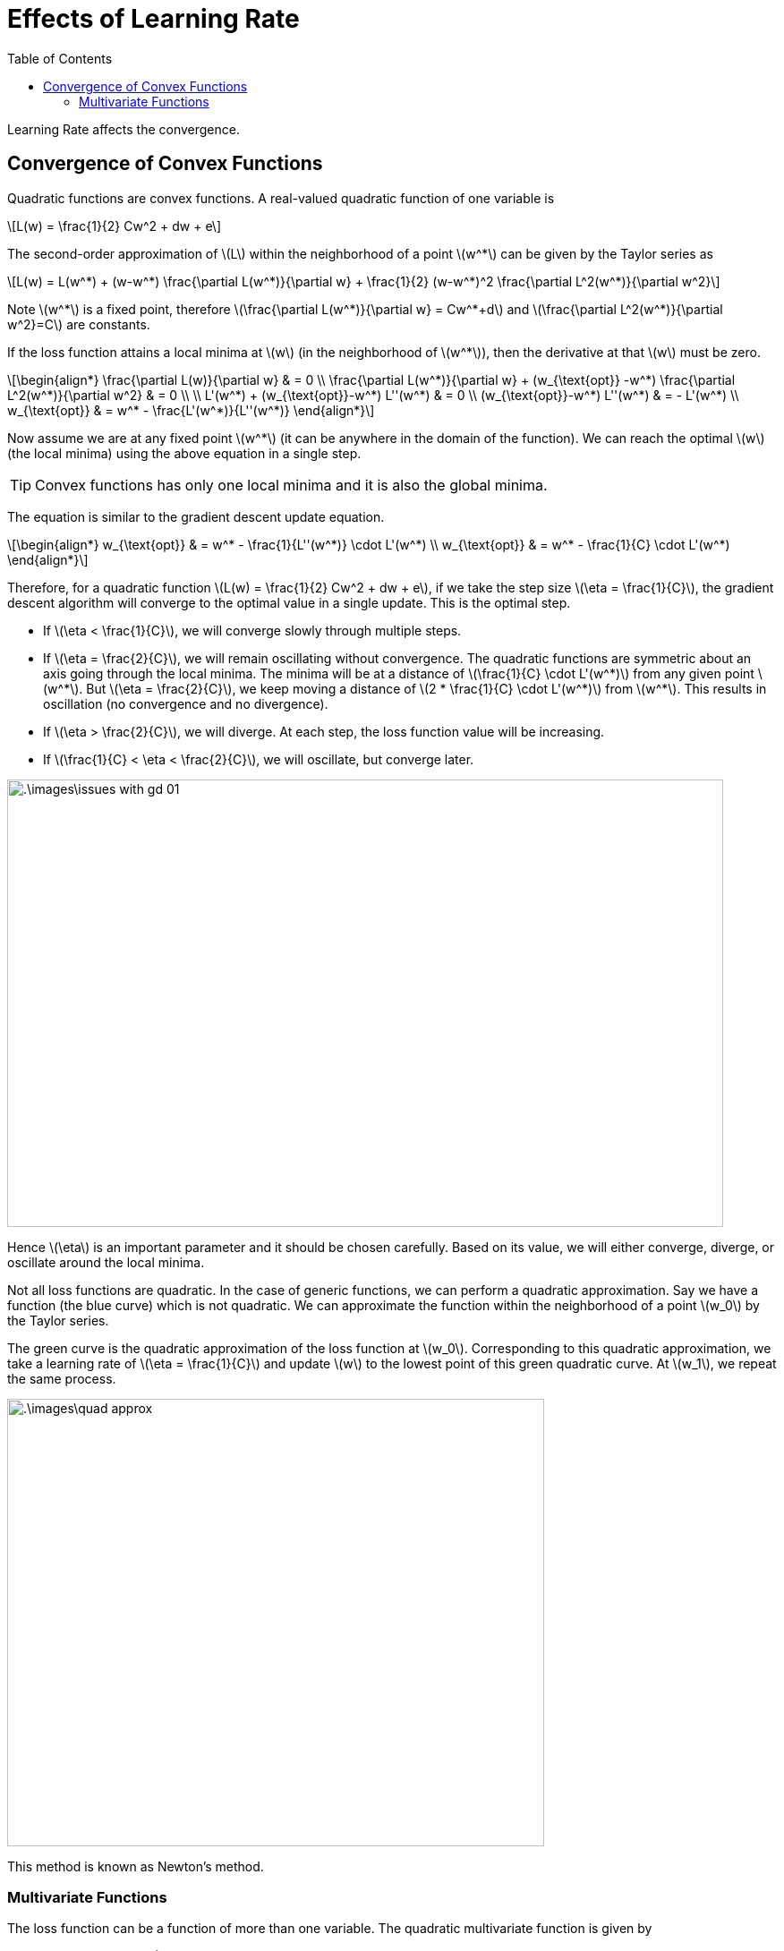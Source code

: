 = Effects of Learning Rate =
:doctype: book
:stem: latexmath
:eqnums:
:toc:

Learning Rate affects the convergence.

== Convergence of Convex Functions ==
Quadratic functions are convex functions. A real-valued quadratic function of one variable is

[stem]
++++
L(w) = \frac{1}{2} Cw^2 + dw + e
++++

The second-order approximation of stem:[L] within the neighborhood of a point stem:[w^*] can be given by the Taylor series as

[stem]
++++
L(w) = L(w^*) + (w-w^*) \frac{\partial L(w^*)}{\partial w} + \frac{1}{2} (w-w^*)^2 \frac{\partial L^2(w^*)}{\partial w^2}
++++

Note stem:[w^*] is a fixed point, therefore stem:[\frac{\partial L(w^*)}{\partial w} = Cw^*+d] and stem:[\frac{\partial L^2(w^*)}{\partial w^2}=C] are constants.

If the loss function attains a local minima at stem:[w] (in the neighborhood of stem:[w^*]), then the derivative at that stem:[w] must be zero.

[stem]
++++
\begin{align*}
\frac{\partial L(w)}{\partial w} & = 0 \\
\frac{\partial L(w^*)}{\partial w} + (w_{\text{opt}} -w^*) \frac{\partial L^2(w^*)}{\partial w^2} & = 0 \\
\\
L'(w^*) + (w_{\text{opt}}-w^*) L''(w^*) & = 0 \\
(w_{\text{opt}}-w^*) L''(w^*) & = - L'(w^*) \\
w_{\text{opt}} & = w^* - \frac{L'(w^*)}{L''(w^*)}
\end{align*}
++++

Now assume we are at any fixed point stem:[w^*] (it can be anywhere in the domain of the function). We can reach the optimal stem:[w] (the local minima) using the above equation in a single step.

TIP: Convex functions has only one local minima and it is also the global minima.

The equation is similar to the gradient descent update equation.

[stem]
++++
\begin{align*}
w_{\text{opt}} & = w^* - \frac{1}{L''(w^*)} \cdot L'(w^*) \\
w_{\text{opt}} & = w^* - \frac{1}{C} \cdot L'(w^*)
\end{align*}
++++

Therefore, for a quadratic function stem:[L(w) = \frac{1}{2} Cw^2 + dw + e], if we take the step size stem:[\eta = \frac{1}{C}], the gradient descent algorithm will converge to the optimal value in a single update. This is the optimal step.

* If stem:[\eta < \frac{1}{C}], we will converge slowly through multiple steps.
* If stem:[\eta = \frac{2}{C}], we will remain oscillating without convergence. The quadratic functions are symmetric about an axis going through the local minima. The minima will be at a distance of stem:[\frac{1}{C} \cdot L'(w^*)] from any given point stem:[w^*]. But stem:[\eta = \frac{2}{C}], we keep moving a distance of stem:[2 * \frac{1}{C} \cdot L'(w^*)] from stem:[w^*]. This results in oscillation (no convergence and no divergence).
* If stem:[\eta > \frac{2}{C}], we will diverge. At each step, the loss function value will be increasing.
* If stem:[\frac{1}{C} < \eta < \frac{2}{C}], we will oscillate, but converge later.

image::.\images\issues_with_gd_01.png[align='center', 800, 500]

Hence stem:[\eta] is an important parameter and it should be chosen carefully. Based on its value, we will either converge, diverge, or oscillate around the local minima.

Not all loss functions are quadratic. In the case of generic functions, we can perform a quadratic approximation. Say we have a function (the blue curve) which is not quadratic. We can approximate the function within the neighborhood of a point stem:[w_0] by the Taylor series.

The green curve is the quadratic approximation of the loss function at stem:[w_0]. Corresponding to this quadratic approximation, we take a learning rate of stem:[\eta = \frac{1}{C}] and update stem:[w] to the lowest point of this green quadratic curve. At stem:[w_1], we repeat the same process.

image::.\images\quad_approx.png[align='center', 600, 500]

This method is known as Newton's method.

=== Multivariate Functions ===
The loss function can be a function of more than one variable. The quadratic multivariate function is given by

[stem]
++++
f(\mathbf{x}) = \frac{1}{2} \mathbf{x}^\top \mathbf{A} \mathbf{x} + \mathbf{x}^\top \mathbf{b} + c
++++

The loss function may have different curvatures (double derivative) in each direction, i.e., the function may increase fast in one direction compared to the other direction. Thus the optimal learning rate will be different for different directions.

On expanding the above function for two variable case:

[stem]
++++
f(\mathbf{x}) = \frac{1}{2} a_{11} x_1^2 + \frac{1}{2} a_{22} x_2^2 + \frac{1}{2} (a_{12} + a_{21}) x_1x_2 + b_1x_1 + b_2x_2 + C
++++

stem:[a_{11}] is the curvature (double derivative) with respect to stem:[x_1] and stem:[a_{22}] is the curvature with respect to stem:[x_2]. Then the learning rate has to be stem:[< \frac{2}{a_{11}}] in the stem:[x_1] direction and stem:[< \frac{2}{a_{22}}] in the stem:[x_2] direction for the optimal step. If the learning rate is stem:[> \frac{2}{a_{kk}}] in any of the directions, we will diverge in that direction.

====
In gradient descent, the learning rate must be smaller than the twice the smallest optimal learning rate stem:[\eta < 2 \cdot \eta_{\text{min}}]. Else, it may diverge.

This makes the convergence slow and oscillate in some directions.
====

The loss reduces as per the learning rate:

image::.\images\issues_with_gd_02.png[align='center', 400, 400]

It is also a good idea to gradually reduce the learning rate while iterating and as we go towards the target point. We can reduce the learning rate after regular intervals or reduce it continuously (linearly, exponentially, etc.). For example

* After every 30 epochs, stem:[\eta^* = 0.1 * \eta], or 
* stem:[\eta_t = \eta_0 (1-\frac{\alpha}{100})^t], where stem:[\eta_0] can be set to a large value and stem:[t] is the iteration number.

